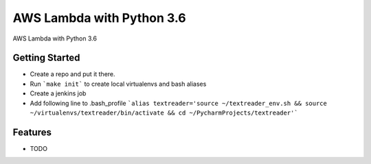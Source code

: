 =============================
AWS Lambda with Python 3.6
=============================

.. image:: https://badge.fury.io/py/textreader.png
    :target: http://badge.fury.io/py/textreader

.. image:: https://travis-ci.org/timokoola/textreader.png?branch=master
    :target: https://travis-ci.org/timokoola/textreader

AWS Lambda with Python 3.6


Getting Started
---------------

* Create a repo and put it there.
* Run ```make init``` to create local virtualenvs and bash aliases
* Create a jenkins job 
* Add following line to .bash_profile ```alias textreader='source ~/textreader_env.sh && source ~/virtualenvs/textreader/bin/activate && cd ~/PycharmProjects/textreader'```


Features
--------

* TODO

